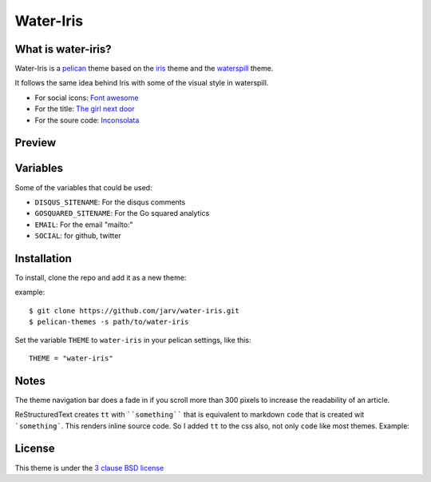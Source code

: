 ==========
Water-Iris
==========

What is water-iris?
-------------------

Water-Iris is a `pelican <http://getpelican.com>`_ theme based on the `iris <http://github.com/slok/iris>`_ theme and the `waterspill <https://github.com/getpelican/pelican-themes/tree/master/waterspill-en>`_ theme.

It follows the same idea behind Iris with some of the visual style in waterspill.

- For social icons: `Font awesome <http://fortawesome.github.com/Font-Awesome/>`_
- For the title: `The girl next door <http://www.google.com/webfonts/specimen/The+Girl+Next+Door>`_
- For the soure code: `Inconsolata <http://www.google.com/webfonts/specimen/Inconsolata>`_

Preview
-------

.. image:: https://raw.github.com/jarv/water-iris/master/preview.png
    :align: center

Variables
---------

Some of the variables that could be used:

- ``DISQUS_SITENAME``: For the disqus comments
- ``GOSQUARED_SITENAME``: For the Go squared analytics
- ``EMAIL``: For the email "mailto:"
- ``SOCIAL``: for github, twitter

Installation
------------

To install, clone the repo and add it as a new theme:

example::
    
    $ git clone https://github.com/jarv/water-iris.git
    $ pelican-themes -s path/to/water-iris

Set the variable ``THEME`` to ``water-iris`` in your pelican settings, like this::

    THEME = "water-iris"

Notes
-----

The theme navigation bar does a fade in if you scroll more than 300 pixels to
increase the readability of an article.

ReStructuredText creates ``tt`` with ````something```` that is equivalent to  markdown ``code``
that is created wit ```something```. This renders inline source code. So I added ``tt`` to the
css also, not only ``code`` like most themes. Example:



License
-------

This theme is under the `3 clause BSD license <http://opensource.org/licenses/bsd-3-clause>`_
